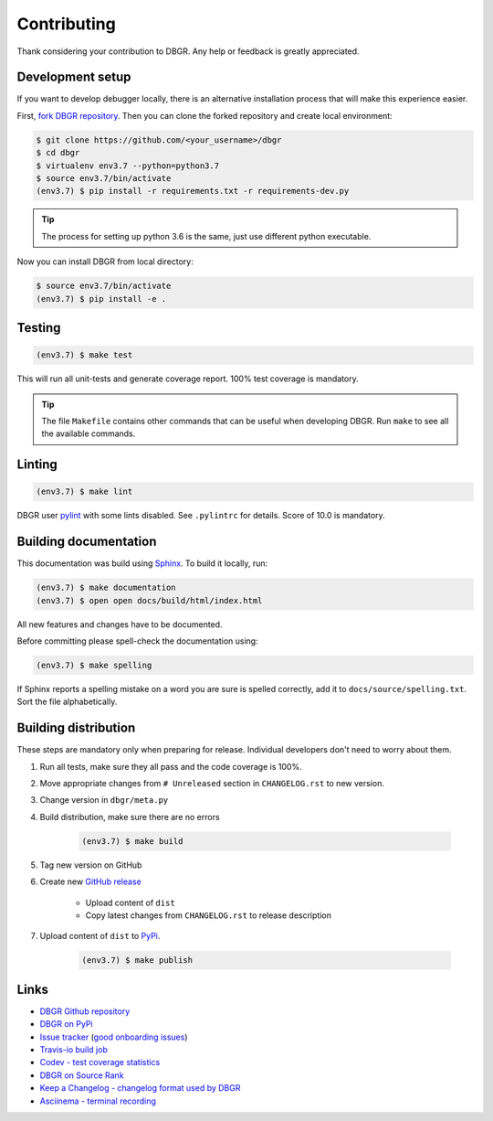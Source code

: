 .. _contributing:

Contributing
============
Thank considering your contribution to DBGR. Any help or feedback is greatly appreciated.

Development setup
-----------------
If you want to develop debugger locally, there is an alternative installation process
that will make this experience easier.

First, `fork DBGR repository`_. Then you can clone the forked repository and create
local environment:

.. _`fork DBGR repository`: https://help.github.com/en/articles/fork-a-repo

.. code-block:: bash

    $ git clone https://github.com/<your_username>/dbgr
    $ cd dbgr
    $ virtualenv env3.7 --python=python3.7
    $ source env3.7/bin/activate
    (env3.7) $ pip install -r requirements.txt -r requirements-dev.py

.. tip::
    The process for setting up python 3.6 is the same, just use different python executable.

Now you can install DBGR from local directory:

.. code-block:: bash

    $ source env3.7/bin/activate
    (env3.7) $ pip install -e .


Testing
-------
.. code-block:: bash

    (env3.7) $ make test

This will run all unit-tests and generate coverage report. 100% test coverage is
mandatory.

.. tip::
    The file ``Makefile`` contains other commands that can be useful when developing
    DBGR. Run ``make`` to see all the available commands.

Linting
-------
.. code-block:: bash

    (env3.7) $ make lint

DBGR user pylint_ with some lints disabled. See ``.pylintrc`` for details. Score
of 10.0 is mandatory.

.. _pylint: https://www.pylint.org/

Building documentation
----------------------
This documentation was build using Sphinx_. To build it locally, run:

.. _sphinx: http://www.sphinx-doc.org/en/master/

.. code-block:: bash

    (env3.7) $ make documentation
    (env3.7) $ open open docs/build/html/index.html

All new features and changes have to be documented.

Before committing please spell-check the documentation using:

.. code-block:: bash

    (env3.7) $ make spelling

If Sphinx reports a spelling mistake on a word you are sure is spelled correctly,
add it to ``docs/source/spelling.txt``. Sort the file alphabetically.

Building distribution
---------------------
These steps are mandatory only when preparing for release. Individual developers don't
need to worry about them.

1. Run all tests, make sure they all pass and the code coverage is 100%.
2. Move appropriate changes from ``# Unreleased`` section in ``CHANGELOG.rst`` to new version.
3. Change version in ``dbgr/meta.py``
4. Build distribution, make sure there are no errors

    .. code-block:: bash

        (env3.7) $ make build

5. Tag new version on GitHub
6. Create new `GitHub release`_

    - Upload content of ``dist``
    - Copy latest changes from ``CHANGELOG.rst`` to release description

7. Upload content of ``dist`` to PyPi_.

    .. code-block:: bash

        (env3.7) $ make publish

.. _`github release`: https://github.com/JakubTesarek/dbgr/releases/new
.. _`pypi`: https://pypi.org/project/dbgr/

Links
-----
- `DBGR Github repository`_
- `DBGR on PyPi`_
- `Issue tracker`_ (`good onboarding issues`_)
- `Travis-io build job`_
- `Codev - test coverage statistics`_
- `DBGR on Source Rank`_
- `Keep a Changelog - changelog format used by DBGR`_
- `Asciinema - terminal recording`_

.. _`dbgr github repository`: https://github.com/JakubTesarek/dbgr
.. _`dbgr on pypi`: https://pypi.org/project/dbgr/
.. _`issue tracker`: https://github.com/JakubTesarek/dbgr/issues
.. _`good onboarding issues`: https://github.com/JakubTesarek/dbgr/labels/good%20first%20issue
.. _`travis-io build job`: https://travis-ci.org/JakubTesarek/dbgr
.. _`codev - test coverage statistics`: https://codecov.io/gh/JakubTesarek/dbgr
.. _`dbgr on source rank`: https://libraries.io/pypi/dbgr/sourcerank
.. _`keep a changelog - changelog format used by dbgr`: https://keepachangelog.com/en/1.0.0/
.. _`asciinema - terminal recording`: https://asciinema.org/
